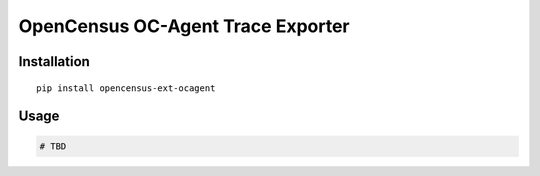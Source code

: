 OpenCensus OC-Agent Trace Exporter
============================================================================

|pypi|

.. |pypi| image:: https://badge.fury.io/py/opencensus-ext-ocagent.svg
   :target: https://pypi.org/project/opencensus-ext-ocagent/

Installation
------------

::

    pip install opencensus-ext-ocagent

Usage
-----

.. code:: python

    # TBD
